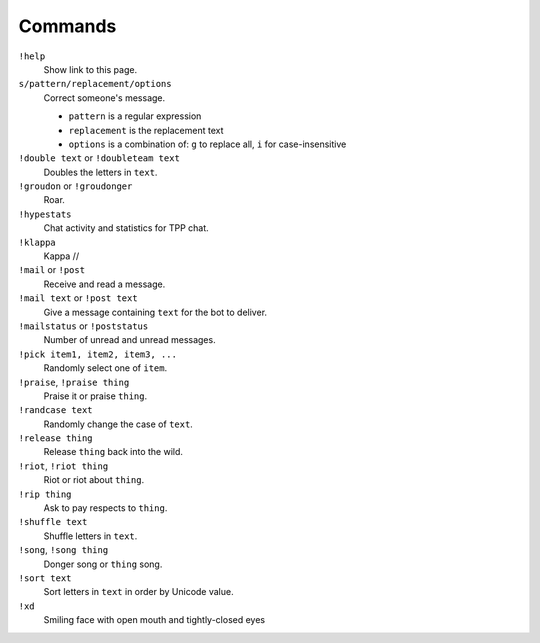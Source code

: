 Commands
========

``!help``
    Show link to this page.

``s/pattern/replacement/options``
    Correct someone's message.

    * ``pattern`` is a regular expression
    * ``replacement`` is the replacement text
    * ``options`` is a combination of: ``g`` to replace all, ``i`` for case-insensitive

``!double text`` or ``!doubleteam text``
    Doubles the letters in ``text``.

``!groudon`` or ``!groudonger``
    Roar.

``!hypestats``
    Chat activity and statistics for TPP chat.

``!klappa``
    Kappa //

``!mail`` or ``!post``
    Receive and read a message.

``!mail text`` or ``!post text``
    Give a message containing ``text`` for the bot to deliver.

``!mailstatus`` or ``!poststatus``
    Number of unread and unread messages.

``!pick item1, item2, item3, ...``
   Randomly select one of ``item``.

``!praise``, ``!praise thing``
   Praise it or praise ``thing``.

``!randcase text``
    Randomly change the case of ``text``.

``!release thing``
    Release ``thing`` back into the wild.

``!riot``, ``!riot thing``
    Riot or riot about ``thing``.

``!rip thing``
    Ask to pay respects to ``thing``.

``!shuffle text``
    Shuffle letters in ``text``.

``!song``, ``!song thing``
    Donger song or ``thing`` song.

``!sort text``
    Sort letters in ``text`` in order by Unicode value.

``!xd``
    Smiling face with open mouth and tightly-closed eyes

